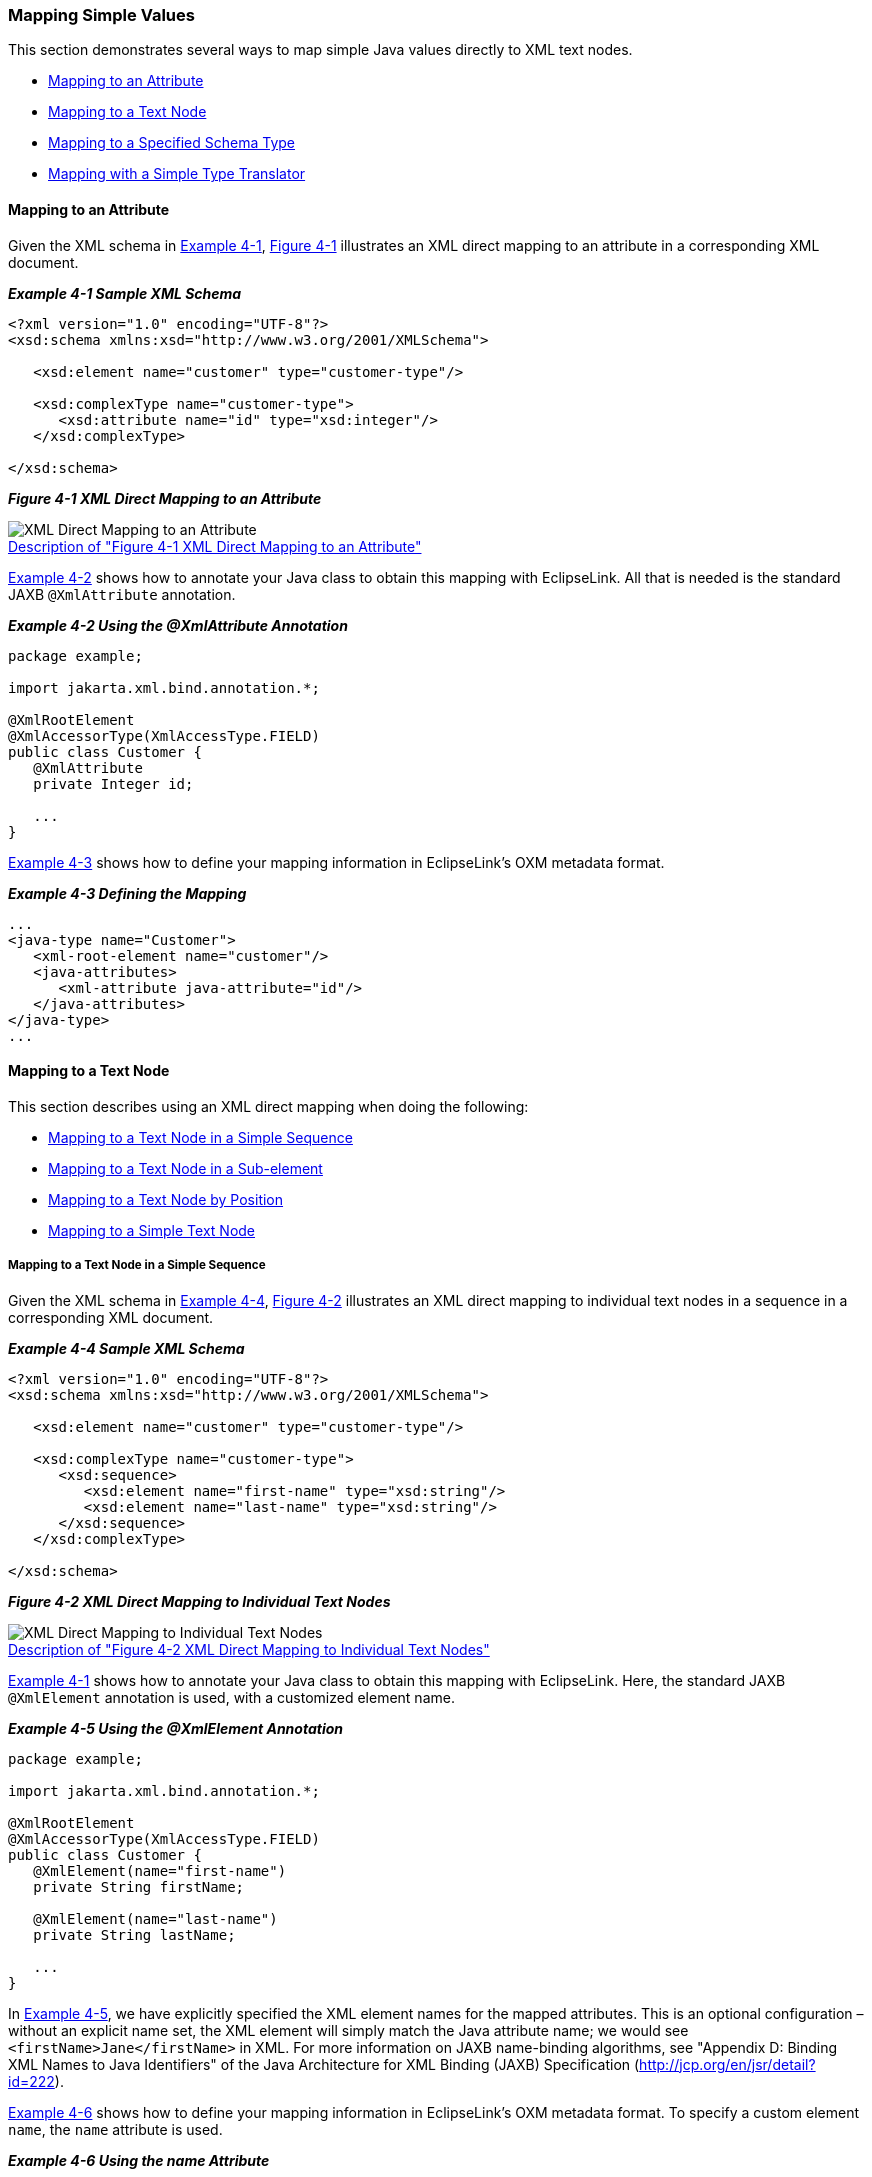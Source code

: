 ///////////////////////////////////////////////////////////////////////////////

    Copyright (c) 2022 Oracle and/or its affiliates. All rights reserved.

    This program and the accompanying materials are made available under the
    terms of the Eclipse Public License v. 2.0, which is available at
    http://www.eclipse.org/legal/epl-2.0.

    This Source Code may also be made available under the following Secondary
    Licenses when the conditions for such availability set forth in the
    Eclipse Public License v. 2.0 are satisfied: GNU General Public License,
    version 2 with the GNU Classpath Exception, which is available at
    https://www.gnu.org/software/classpath/license.html.

    SPDX-License-Identifier: EPL-2.0 OR GPL-2.0 WITH Classpath-exception-2.0

///////////////////////////////////////////////////////////////////////////////
[[SIMPLEVALUES001]]
=== Mapping Simple Values

This section demonstrates several ways to map simple Java values
directly to XML text nodes.

* link:#CHDGCAGJ[Mapping to an Attribute]
* link:#CHDDCCGG[Mapping to a Text Node]
* link:#CHDGEBBJ[Mapping to a Specified Schema Type]
* link:#CHDDBJBE[Mapping with a Simple Type Translator]

[[CHDGCAGJ]]

==== Mapping to an Attribute

Given the XML schema in link:#CHDCEBGA[Example 4-1],
link:#CHDDEAAC[Figure 4-1] illustrates an XML direct mapping to an
attribute in a corresponding XML document.

[[CHDCEBGA]]

*_Example 4-1 Sample XML Schema_*

[source,oac_no_warn]
----
<?xml version="1.0" encoding="UTF-8"?>
<xsd:schema xmlns:xsd="http://www.w3.org/2001/XMLSchema">
 
   <xsd:element name="customer" type="customer-type"/>
 
   <xsd:complexType name="customer-type">
      <xsd:attribute name="id" type="xsd:integer"/>
   </xsd:complexType>
 
</xsd:schema>
----

[[CHDDEAAC]]

*_Figure 4-1 XML Direct Mapping to an Attribute_*

image:{imagesrelativedir}/dxmatt.png[XML Direct Mapping to an Attribute,title="XML Direct Mapping to an Attribute"] +
xref:{imagestextrelativedir}/dxmatt.adoc[Description of "Figure 4-1 XML Direct Mapping to an Attribute"] +

link:#CHDCBCAE[Example 4-2] shows how to annotate your Java class to
obtain this mapping with EclipseLink. All that is needed is the standard
JAXB `@XmlAttribute` annotation.

[[CHDCBCAE]]

*_Example 4-2 Using the @XmlAttribute Annotation_*

[source,oac_no_warn]
----
package example;
 
import jakarta.xml.bind.annotation.*;
 
@XmlRootElement
@XmlAccessorType(XmlAccessType.FIELD)
public class Customer {
   @XmlAttribute
   private Integer id;
 
   ...
}
 
----

link:#CHDEBIBI[Example 4-3] shows how to define your mapping information
in EclipseLink's OXM metadata format.

[[CHDEBIBI]]

*_Example 4-3 Defining the Mapping_*

[source,oac_no_warn]
----
...
<java-type name="Customer">
   <xml-root-element name="customer"/>
   <java-attributes>
      <xml-attribute java-attribute="id"/>
   </java-attributes>
</java-type>
...
 
----

[[CHDDCCGG]]

==== Mapping to a Text Node

This section describes using an XML direct mapping when doing the
following:

* link:#CHDCEJEI[Mapping to a Text Node in a Simple Sequence]
* link:#CHDHJFIB[Mapping to a Text Node in a Sub-element]
* link:#CHDEEABA[Mapping to a Text Node by Position]
* link:#CHDHFDGE[Mapping to a Simple Text Node]

[[CHDCEJEI]]

===== Mapping to a Text Node in a Simple Sequence

Given the XML schema in link:#CHDCJCDA[Example 4-4],
link:#CHDIHEFA[Figure 4-2] illustrates an XML direct mapping to
individual text nodes in a sequence in a corresponding XML document.

[[CHDCJCDA]]

*_Example 4-4 Sample XML Schema_*

[source,oac_no_warn]
----
<?xml version="1.0" encoding="UTF-8"?>
<xsd:schema xmlns:xsd="http://www.w3.org/2001/XMLSchema">
 
   <xsd:element name="customer" type="customer-type"/>
 
   <xsd:complexType name="customer-type">
      <xsd:sequence>
         <xsd:element name="first-name" type="xsd:string"/>
         <xsd:element name="last-name" type="xsd:string"/>
      </xsd:sequence>
   </xsd:complexType>
 
</xsd:schema>
 
----

[[CHDIHEFA]]

*_Figure 4-2 XML Direct Mapping to Individual Text Nodes_*

image:{imagesrelativedir}/dxmss.png[XML Direct Mapping to Individual Text Nodes,title="XML Direct Mapping to Individual Text Nodes"] +
xref:{imagestextrelativedir}/dxmss.adoc[Description of "Figure 4-2 XML Direct Mapping to Individual Text Nodes"] +

link:#CHDCEBGA[Example 4-1] shows how to annotate your Java class to
obtain this mapping with EclipseLink. Here, the standard JAXB
`@XmlElement` annotation is used, with a customized element name.

[[CHDHHJGH]]

*_Example 4-5 Using the @XmlElement Annotation_*

[source,oac_no_warn]
----
package example;
 
import jakarta.xml.bind.annotation.*;
 
@XmlRootElement
@XmlAccessorType(XmlAccessType.FIELD)
public class Customer {
   @XmlElement(name="first-name")
   private String firstName;
 
   @XmlElement(name="last-name")
   private String lastName;
 
   ...
}
 
----

In link:#CHDHHJGH[Example 4-5], we have explicitly specified the XML
element names for the mapped attributes. This is an optional
configuration – without an explicit name set, the XML element will
simply match the Java attribute name; we would see
`<firstName>Jane</firstName>` in XML. For more information on JAXB
name-binding algorithms, see "Appendix D: Binding XML Names to Java
Identifiers" of the Java Architecture for XML Binding (JAXB)
Specification (http://jcp.org/en/jsr/detail?id=222).

link:#CHDIEJJD[Example 4-6] shows how to define your mapping information
in EclipseLink's OXM metadata format. To specify a custom element
`name`, the `name` attribute is used.

[[CHDIEJJD]]

*_Example 4-6 Using the name Attribute_*

[source,oac_no_warn]
----
...
<java-type name="Customer">
   <xml-root-element name="customer"/>
   <java-attributes>
      <xml-element java-attribute="firstName" name="first-name"/>
      <xml-element java-attribute="lastName" name="last-name"/>
   </java-attributes>
</java-type>
...
----

[[CHDHJFIB]]

===== Mapping to a Text Node in a Sub-element

Given the XML schema in link:#CHDGBBJB[Example 4-7],
link:#CHDJGBDD[Figure 4-3] illustrates an XML direct mapping to a text
node in a subelement in a corresponding XML document.

[[CHDGBBJB]]

*_Example 4-7 Sample XML Schema_*

[source,oac_no_warn]
----
<?xml version="1.0" encoding="UTF-8"?>
<xsd:schema xmlns:xsd="http://www.w3.org/2001/XMLSchema">
 
   <xsd:element name="customer" type="customer-type"/>
 
   <xsd:complexType name="customer-type">
      <xsd:sequence>
         <xsd:element name="personal-info">
            <xsd:complexType>
               <xsd:sequence>
                  <xsd:element name="first-name" type="xsd:string"/>
                  <xsd:element name="last-name" type="xsd:string"/>
               <xsd:sequence>
            </xsd:complexType>
         </xsd:element>
      </xsd:sequence>
   </xsd:complexType>
 
</xsd:schema>
 
----

[[CHDJGBDD]]

*_Figure 4-3 XML Direct Mapping to a Text Element in a Subnode_*

image:{imagesrelativedir}/dxmse.png[XML Direct Mapping to a Text Element in a Subnode,title="XML Direct Mapping to a Text Element in a Subnode"] +
xref:{imagestextrelativedir}/dxmse.adoc[Description of "Figure 4-3 XML Direct Mapping to a Text Element in a Subnode"] +

link:#CHDJGGDB[Example 4-8] shows how to annotate your Java class to
obtain this mapping with EclipseLink. Here, because we are going beyond
a simple element name customization and are actually introducing new XML
structure, EclipseLink's `@XmlPath` annotation is used.

[[CHDJGGDB]]

*_Example 4-8 Using the @XmlPath Annotation_*

[source,oac_no_warn]
----
package example;
 
import jakarta.xml.bind.annotation.*;
import org.eclipse.persistence.oxm.annotations.*;
 
@XmlRootElement
@XmlAccessorType(XmlAccessType.FIELD)
public class Customer {
   @XmlPath("personal-info/first-name/text()")
   private String firstName;
 
   @XmlPath("personal-info/last-name/text()")
   private String lastName;
 
   ...
}
 
----

link:#CHDCJJCH[Example 4-9] shows how to define your mapping information
in EclipseLink's OXM metadata format. Here, the customized XML path is
defined in the `xml-path` attribute.

[[CHDCJJCH]]

*_Example 4-9 Using the xml-path Attribute_*

[source,oac_no_warn]
----
...
<java-type name="Customer">
   <xml-root-element name="customer"/>
   <java-attributes>
      <xml-element java-attribute="firstName" xml-path="personal-info/first-name/text()"/>
      <xml-element java-attribute="lastName" xml-path="personal-info/last-name/text()"/>
   </java-attributes>
</java-type>
...
 
----

[[CHDEEABA]]

===== Mapping to a Text Node by Position

Given the XML schema in link:#CHDEDHDH[Example 4-10],
link:#CHDCDJAA[Figure 4-4] illustrates an XML direct mapping to a text
node by position in a corresponding XML document.

[[CHDEDHDH]]

*_Example 4-10 Sample XML Schema_*

[source,oac_no_warn]
----
<?xml version="1.0" encoding="UTF-8"?>
<xsd:schema xmlns:xsd="http://www.w3.org/2001/XMLSchema">
 
   <xsd:element name="customer" type="customer-type"/>
 
   <xsd:complexType name="customer-type">
      <xsd:sequence>
         <xsd:element name="name" type="xsd:string" maxOccurs="2"/>
      </xsd:sequence>
   </xsd:complexType>
 
</xsd:schema>
 
----

[[CHDCDJAA]]

*_Figure 4-4 XML Direct Mapping to a Text Node_*

image:{imagesrelativedir}/dxmpos.png[XML Direct Mapping to a Text Node,title="XML Direct Mapping to a Text Node"] +
xref:{imagestextrelativedir}/dxmpos.adoc[Description of "Figure 4-4 XML Direct Mapping to a Text Node"] +

link:#CHDGIGCD[Example 4-11] shows how to configure this mapping in
Java. Again, for more complex XML path customization, EclipseLink's
`@XmlPath` annotation is used.

[[CHDGIGCD]]

*_Example 4-11 Using the @XmlPath Annotation_*

[source,oac_no_warn]
----
package example;
 
import jakarta.xml.bind.annotation.*;
import org.eclipse.persistence.oxm.annotations.*;
 
@XmlRootElement
@XmlAccessorType(XmlAccessType.FIELD)
public class Customer {
   @XmlPath("name[1]/text()")
   private String firstName;
 
   @XmlPath("name[2]/text()")
   private String lastName;
 
   ...
}
----

link:#CHDGDFJB[Example 4-12] shows how to define your mapping
information in EclipseLink's OXM metadata format.

[[CHDGDFJB]]

*_Example 4-12 Defining the Mapping_*

[source,oac_no_warn]
----
...
<java-type name="Customer">
   <xml-root-element name="customer"/>
   <java-attributes>
      <xml-element java-attribute="firstName" xml-path="name[1]/text()"/>
      <xml-element java-attribute="lastName" xml-path="name[2]/text()"/>
   </java-attributes>
</java-type>
...
 
----

[[CHDHFDGE]]

===== Mapping to a Simple Text Node

Given the XML schema in link:#CHDJIBEE[Example 4-13],
link:#CHDBJFCA[Figure 4-5] illustrates an XML direct mapping to a simple
text node in a corresponding XML document.

[[CHDJIBEE]]

*_Example 4-13 Sample XML Schema_*

[source,oac_no_warn]
----
<?xml version="1.0" encoding="UTF-8"?>
<xsd:schema xmlns:xsd="http://www.w3.org/2001/XMLSchema">
 
   <xsd:element name="phone-number" type="xsd:string"/>
 
</xsd:schema>
 
----

[[CHDBJFCA]]

*_Figure 4-5 XML Direct Mapping to a Simple Text Node_*

image:{imagesrelativedir}/dxmstn.png[XML Direct Mapping to a Simple Text Node,title="XML Direct Mapping to a Simple Text Node"] +
xref:{imagestextrelativedir}/dxmstn.adoc[Description of "Figure 4-5 XML Direct Mapping to a Simple Text Node"] +

link:#CHDGGIAD[Example 4-14] shows how to annotate your Java class to
obtain this mapping with EclipseLink. In this case, the `@XmlValue`
annotation will be used.

[[CHDGGIAD]]

*_Example 4-14 Using the @XmlValue Annotation_*

[source,oac_no_warn]
----
package example;
 
import jakarta.xml.bind.annotation.*;
 
@XmlRootElement(name="phone-number")
@XmlAccessorType(XmlAccessType.FIELD)
public class PhoneNumber {
   @XmlValue
   private String number;
 
   ...
}
 
----

link:#CHDDJDIJ[Example 4-15] shows how to define your mapping
information in EclipseLink's OXM metadata format.

[[CHDDJDIJ]]

*_Example 4-15 Defining the Mapping_*

[source,oac_no_warn]
----
...
<java-type name="PhoneNumber">
   <xml-root-element name="phone-number"/>
   <java-attributes>
      <xml-value java-attribute="number"/>
   </java-attributes>
</java-type>
...
 
----

[[CHDGEBBJ]]

==== Mapping to a Specified Schema Type

In most cases, EclipseLink can determine the target format in the XML
document. However, there are cases where you must specify which one of a
number of possible targets EclipseLink should use. For example, a
`java.util.Calendar` could be marshalled to a schema `date`, `time`, or
`dateTime` node, or a `byte[]` could be marshalled to a schema
`hexBinary` or `base64Binary` node.

The XML schema in link:#CHDGDFEB[Example 4-16] and link:#CHDIFDIB[Figure
4-6] an XML direct mapping from a *Calendar* object in Java to a *date*
field in XML.

[[CHDGDFEB]]

*_Example 4-16 Sample XML Schema_*

[source,oac_no_warn]
----
<?xml version="1.0" encoding="UTF-8"?>
<xsd:schema xmlns:xsd="http://www.w3.org/2001/XMLSchema">
 
   <xsd:element name="customer" type="customer-type"/>
 
   <xsd:complexType name="customer-type">
      <xsd:sequence>
         <xsd:element name="hire-date" type="xsd:date"/>
      </xsd:sequence>
   </xsd:complexType>
 
</xsd:schema>
 
----

[[CHDIFDIB]]

*_Figure 4-6 XML Direct Mapping to a Specific Schema Type_*

image:{imagesrelativedir}/schematypedate.png[XML Direct Mapping to a Specific Schema Type,title="XML Direct Mapping to a Specific Schema Type"] +
xref:{imagestextrelativedir}/schematypedate.adoc[Description of "Figure 4-6 XML Direct Mapping to a Specific Schema Type"] +

link:#CHDDECHC[Example 4-17] shows how to annotate your Java class to
obtain this mapping with EclipseLink. Here, the `@XmlSchemaType` is used
to specify the datatype that will appear in the marshalled XML.

[[CHDDECHC]]

*_Example 4-17 Using the @XmlSchemaType Annotation_*

[source,oac_no_warn]
----
package example;
 
import jakarta.xml.bind.annotation.*;
 
@XmlRootElement
@XmlAccessorType(XmlAccessType.FIELD)
public class Customer {
   @XmlElement(name="hire-date")
   @XmlSchemaType(name="date")
   private Calendar hireDate;
 
   ...
}
 
----

link:#CHDBCDGI[Example 4-18] shows how to define your mapping
information in EclipseLink's OXM metadata format.

[[CHDBCDGI]]

*_Example 4-18 Defining the Mapping_*

[source,oac_no_warn]
----
...
<java-type name="Customer">
   <xml-root-element name="customer"/>
   <java-attributes>
      <xml-element java-attribute="hireDate" name="hire-date">
         <xml-schema-type name="date"/>
      </xml-element>
   </java-attributes>
</java-type>
...
 
----

===== Using Java Type Adapters

link:#CHDGFHHD[Example 4-19] and link:#CHDJHJDG[Figure 4-7] illustrate
XML direct mappings to two different text nodes of different binary
types.

[[CHDGFHHD]]

*_Example 4-19 Sample XML Schema_*

[source,oac_no_warn]
----
<?xml version="1.0" encoding="UTF-8"?>
<xsd:schema xmlns:xsd="http://www.w3.org/2001/XMLSchema">
 
   <xsd:element name="customer" type="customer-type"/>
 
   <xsd:complexType name="customer-type">
      <xsd:sequence>
         <xsd:element name="resume" type="xsd:base64Binary"/>
         <xsd:element name="picture" type="xsd:hexBinary"/>
      </xsd:sequence>
   </xsd:complexType>
 
</xsd:schema>
 
----

[[CHDJHJDG]]

*_Figure 4-7 XML Direct Mappings to Different Text Nodes of Different
Binary Types_*

image:{imagesrelativedir}/dxmscht.png[XML Direct Mappings,title="XML Direct Mappings"] +
xref:{imagestextrelativedir}/dxmscht.adoc[Description of "Figure 4-7 XML Direct Mappings to Different Text Nodes of Different Binary Types"] +

link:#CHDJGHBH[Example 4-20] shows how to annotate your Java class to
obtain this mapping with EclipseLink. By default, JAXB will marshall
`byte[]` to `base64Binary`, so nothing special is needed for the resume
mapping. To map to a *hexBinary* field, the `@XmlSchemaType` annotation
specifies the XML type, while `@XmlJavaTypeAdapter` specifies the
adapter class that will be responsible for converting the value (in this
case, the built-in JAXB `HexBinaryAdapter`).

[[CHDJGHBH]]

*_Example 4-20 Using the @XmlSchemaType and @XmlJavaTypeAdapter
Annotations_*

[source,oac_no_warn]
----
package example;
 
import jakarta.xml.bind.annotation.*;
 
@XmlRootElement
@XmlAccessorType(XmlAccessType.FIELD)
public class Customer {
   private byte[] resume;
 
   @XmlSchemaType(name="hexBinary")
   @XmlJavaTypeAdapter(HexBinaryAdapter.class)
   private byte[] picture;
 
   ...
}
 
----

link:#CHDCIEED[Example 4-21] shows how to define your mapping
information in EclipseLink's OXM metadata format.

[[CHDCIEED]]

*_Example 4-21 Defining the Mapping_*

[source,oac_no_warn]
----
...
<java-type name="Customer">
   <xml-root-element name="customer"/>
   <java-attributes>
      <xml-element java-attribute="resume"/>
      <xml-element java-attribute="picture">
         <xml-schema-type name="hexBinary"/>
         <xml-java-type-adapter value="jakarta.xml.bind.annotation.adapters.HexBinaryAdapter"/>
      </xml-element>
   </java-attributes>
</java-type>
...
 
----

[[CHDDBJBE]]

==== Mapping with a Simple Type Translator

If the type of a node is not defined in your XML schema, you can
configure an XML direct mapping to use the `xsi:type` attribute to
provide type information.

Given the XML schema in link:#CHDGEJDD[Example 4-22],
link:#CHDGACBA[Figure 4-8] illustrates a Java class that can be mapped
to a corresponding XML document.

[[CHDGEJDD]]

*_Example 4-22 Sample XML Schema_*

[source,oac_no_warn]
----
<?xml version="1.0" encoding="UTF-8"?>
<xsd:schema xmlns:xsd="http://www.w3.org/2001/XMLSchema">
 
   <xsd:element name="phone-number" type="phone-number-type"/>
 
   <xsd:complexType name="phone-number-type">
      <xsd:sequence>
         <xsd:element name="area-code" type="anySimpleType"/>
         <xsd:element name="number" type="anySimpleType"/>
      </xsd:sequence>
   </xsd:complexType>
 
</xsd:schema>
 
----

[[CHDGACBA]]

*_Figure 4-8 Sample Java Class_*

image:{imagesrelativedir}/dxmsttc.png[Sample Java Class,title="Sample Java Class"] +
xref:{imagestextrelativedir}/dxmsttc.adoc[Description of "Figure 4-8 Sample Java Class"] +

link:#CHDFJIEB[Figure 4-9] illustrates an XML direct mapping with a
simple type translator in an XML document that conforms to the schema
above.

[[CHDFJIEB]]

*_Figure 4-9 XML Direct Mapping with Simple Type Translator_*

image:{imagesrelativedir}/dxmsttm.png[XML Direct Mapping with Simple Type Translator,title="XML Direct Mapping with Simple Type Translator"] +
xref:{imagestextrelativedir}/dxmsttm.adoc[Description of "Figure 4-9 XML Direct Mapping with Simple Type Translator"] +

link:#CHDGCAAG[Example 4-23] shows how to annotate your Java class to
obtain this mapping with EclipseLink.

[[CHDGCAAG]]

*_Example 4-23 Sample Mapping_*

[source,oac_no_warn]
----
package example;
 
import jakarta.xml.bind.annotation.*;
 
@XmlRootElement(name="phone-number")
public class PhoneNumber {
   @XmlElement(name="area-code")
   private Object areaCode;
 
   private Object number;
 
   ...
}
 
----

link:#CHDHEGAE[Example 4-24] shows how to define your mapping
information in EclipseLink's OXM metadata format.

[[CHDHEGAE]]

*_Example 4-24 Sample XML Mapping_*

[source,oac_no_warn]
----
...
<java-type name="PhoneNumber">
   <xml-root-element name="phone-number"/>
   <java-attributes>
      <xml-element java-attribute="areaCode" name="area-code"/>
      <xml-element java-attribute="number"/>
   </java-attributes>
</java-type>
...
----
